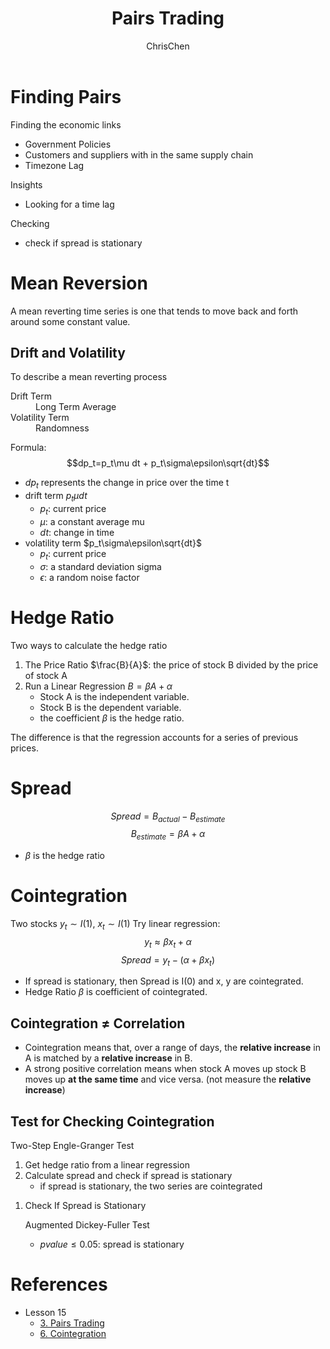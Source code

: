 #+TITLE: Pairs Trading
#+OPTIONS: H:2 toc:2 num:2 ^:nil
#+AUTHOR: ChrisChen
#+EMAIL: ChrisChen3121@gmail.com
* Finding Pairs
  Finding the economic links
  - Government Policies
  - Customers and suppliers with in the same supply chain
  - Timezone Lag

  Insights
  - Looking for a time lag

  Checking
  - check if spread is stationary

* Mean Reversion
  A mean reverting time series is one that tends to move back and forth around some constant value.
** Drift and Volatility
   To describe a mean reverting process
   - Drift Term :: Long Term Average
   - Volatility Term :: Randomness

   Formula:
   $$dp_t=p_t\mu dt + p_t\sigma\epsilon\sqrt{dt}$$

   - $dp_t$ represents the change in price over the time t
   - drift term $p_t\mu dt$
     - $p_t$: current price
     - $\mu$: a constant average mu
     - $dt$: change in time
   - volatility term $p_t\sigma\epsilon\sqrt{dt}$
     - $p_t$: current price
     - $\sigma$: a standard deviation sigma
     - $\epsilon$: a random noise factor

* Hedge Ratio
  Two ways to calculate the hedge ratio
  1. The Price Ratio $\frac{B}{A}$: the price of stock B divided by the price of stock A
  2. Run a Linear Regression $B=\beta A + \alpha$
     - Stock A is the independent variable.
     - Stock B is the dependent variable.
     - the coefficient $\beta$ is the hedge ratio.

  The difference is that the regression accounts for a series of previous prices.

* Spread
  $$Spread = B_{actual} - B_{estimate}$$
  $$B_{estimate}=\beta A + \alpha$$
  - $\beta$ is the hedge ratio

* Cointegration
  Two stocks $y_t\sim I(1)$, $x_t\sim I(1)$
  Try linear regression:
  $$y_t\approx\beta x_t + \alpha$$
  $$Spread = y_t - (\alpha + \beta x_t)$$
  - If spread is stationary, then Spread is I(0) and x, y are cointegrated.
  - Hedge Ratio $\beta$ is coefficient of cointegrated.

** Cointegration $\ne$ Correlation
   - Cointegration means that, over a range of days, the *relative increase* in A is matched by a *relative increase* in B.
   - A strong positive correlation means when stock A moves up stock B moves up *at the same time* and vice versa. (not measure the *relative increase*)

   [[../../resources/MOOC/Trading/correlation_vs_cointegration.png]]

** Test for Checking Cointegration
   Two-Step Engle-Granger Test
   1. Get hedge ratio from a linear regression
   1. Calculate spread and check if spread is stationary
      - if spread is stationary, the two series are cointegrated

*** Check If Spread is Stationary
    Augmented Dickey-Fuller Test
    - $pvalue\le 0.05$: spread is stationary

* References
  - Lesson 15
    - [[https://youtu.be/7lEm_tFXcBk][3. Pairs Trading]]
    - [[https://youtu.be/N4ZI5SyFMOc][6. Cointegration]]
